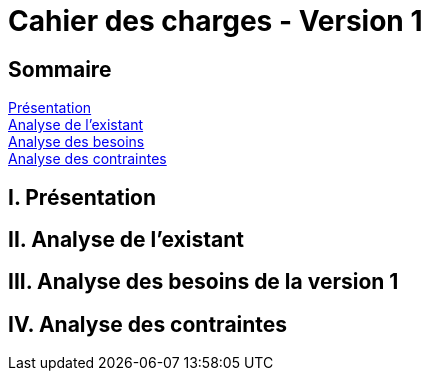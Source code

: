= Cahier des charges - Version 1

<<<

== Sommaire
<<id,Présentation>> +
<<id,Analyse de l'existant>> +
<<id,Analyse des besoins>> +
<<id,Analyse des contraintes>> +

[[id,Présentation]]
== [red]#I. Présentation#


[[id,Analyse de l'existant]]
== [red]#II. Analyse de l'existant#


[[id,Analyse des besoins]]
== [red]#III. Analyse des besoins de la version 1#



[[id,Analyse des contraintes]]
== [red]#IV. Analyse des contraintes#
